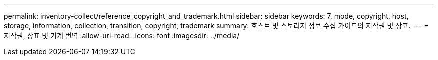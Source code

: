 ---
permalink: inventory-collect/reference_copyright_and_trademark.html 
sidebar: sidebar 
keywords: 7, mode, copyright, host, storage, information, collection, transition, copyright, trademark 
summary: 호스트 및 스토리지 정보 수집 가이드의 저작권 및 상표. 
---
= 저작권, 상표 및 기계 번역
:allow-uri-read: 
:icons: font
:imagesdir: ../media/


